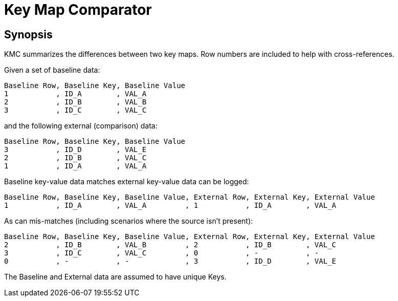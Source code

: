 = Key Map Comparator

== Synopsis

KMC summarizes the differences between two key maps.
Row numbers are included to help with cross-references.

Given a set of baseline data:

  Baseline Row, Baseline Key, Baseline Value
  1           , ID_A        , VAL_A
  2           , ID_B        , VAL_B
  3           , ID_C        , VAL_C

and the following external (comparison) data:

  Baseline Row, Baseline Key, Baseline Value
  3           , ID_D        , VAL_E
  2           , ID_B        , VAL_C
  1           , ID_A        , VAL_A

Baseline key-value data matches external key-value data can be logged:

  Baseline Row, Baseline Key, Baseline Value, External Row, External Key, External Value
  1           , ID_A        , VAL_A         , 1           , ID_A        , VAL_A

As can mis-matches (including scenarios where the source isn't present):

  Baseline Row, Baseline Key, Baseline Value, External Row, External Key, External Value
  2           , ID_B        , VAL_B         , 2           , ID_B        , VAL_C
  3           , ID_C        , VAL_C         , 0           , -           , -
  0           , -           , -             , 3           , ID_D        , VAL_E

The Baseline and External data are assumed to have unique Keys.